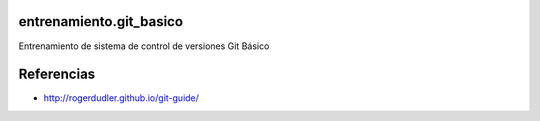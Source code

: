 entrenamiento.git_basico
========================

Entrenamiento de  sistema de control de versiones Git Básico


Referencias
========================

- http://rogerdudler.github.io/git-guide/
